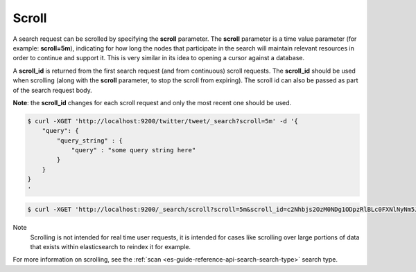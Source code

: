 .. _es-guide-reference-api-search-scroll:

======
Scroll
======

A search request can be scrolled by specifying the **scroll** parameter. The **scroll** parameter is a time value parameter (for example: **scroll=5m**), indicating for how long the nodes that participate in the search will maintain relevant resources in order to continue and support it. This is very similar in its idea to opening a cursor against a database.


A **scroll_id** is returned from the first search request (and from continuous) scroll requests. The **scroll_id** should be used when scrolling (along with the **scroll** parameter, to stop the scroll from expiring). The scroll id can also be passed as part of the search request body. 

**Note**: the **scroll_id** changes for each scroll request and only the most recent one should be used.


.. code-block:: js

    $ curl -XGET 'http://localhost:9200/twitter/tweet/_search?scroll=5m' -d '{
        "query": {
            "query_string" : {
                "query" : "some query string here"
            }
        }
    }
    '


.. code-block:: js

    $ curl -XGET 'http://localhost:9200/_search/scroll?scroll=5m&scroll_id=c2Nhbjs2OzM0NDg1ODpzRlBLc0FXNlNyNm5JWUc1'


Note
    Scrolling is not intended for real time user requests, it is intended for cases like scrolling over large portions of data that exists within elasticsearch to reindex it for example.


For more information on scrolling, see the :ref:`scan <es-guide-reference-api-search-search-type>`  search type.

